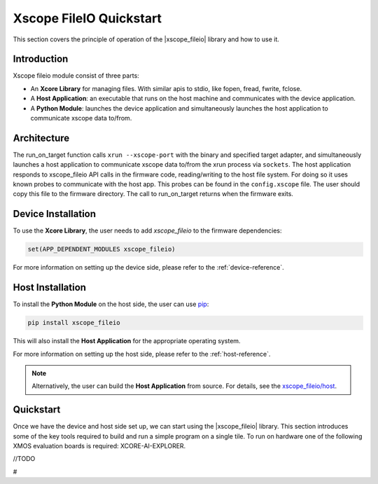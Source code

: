 Xscope FileIO Quickstart
========================

This section covers the principle of operation of the |xscope_fileio| library and how to use it.

Introduction
------------

Xscope fileio module consist of three parts:

* An **Xcore Library** for managing files. With similar apis to stdio, like fopen, fread, fwrite, fclose.
* A **Host Application**: an executable that runs on the host machine and communicates with the device application.
* A **Python Module**: launches the device application and simultaneously launches the host application to communicate xscope data to/from.

Architecture
------------

The run_on_target function calls ``xrun --xscope-port`` with the binary and specified target adapter, and simultaneously launches a host application to communicate xscope data to/from the xrun process via ``sockets``. 
The host application responds to xscope_fileio API calls in the firmware code, reading/writing to the host file system. 
For doing so it uses known probes to communicate with the host app. This probes can be found in the ``config.xscope`` file. 
The user should copy this file to the firmware directory.
The call to run_on_target returns when the firmware exits.

.. image:: ./imgs/arch.png
    :alt: System Architecture

Device Installation
-------------------

To use the **Xcore Library**, the user needs to add `xscope_fileio` to the firmware dependencies:

.. code-block:: console

    set(APP_DEPENDENT_MODULES xscope_fileio)

For more information on setting up the device side, please refer to the :ref:`device-reference`.

Host Installation
-----------------

To install the **Python Module** on the host side, the user can use `pip <https://pypi.org/project/xscope-fileio/>`_:

.. code-block:: console

    pip install xscope_fileio

This will also install the **Host Application** for the appropriate operating system.

For more information on setting up the host side, please refer to the :ref:`host-reference`.

.. note::

    Alternatively, the user can build the **Host Application** from source. For details, see the `xscope_fileio/host <https://github.com/xalbertoisorna/xscope_fileio/tree/develop/host>`_.

Quickstart
----------

Once we have the device and host side set up, we can start using the |xscope_fileio| library. 
This section introduces some of the key tools required to build and run a simple program on a single tile. 
To run on hardware one of the following XMOS evaluation boards is required: XCORE-AI-EXPLORER. 

//TODO









#
